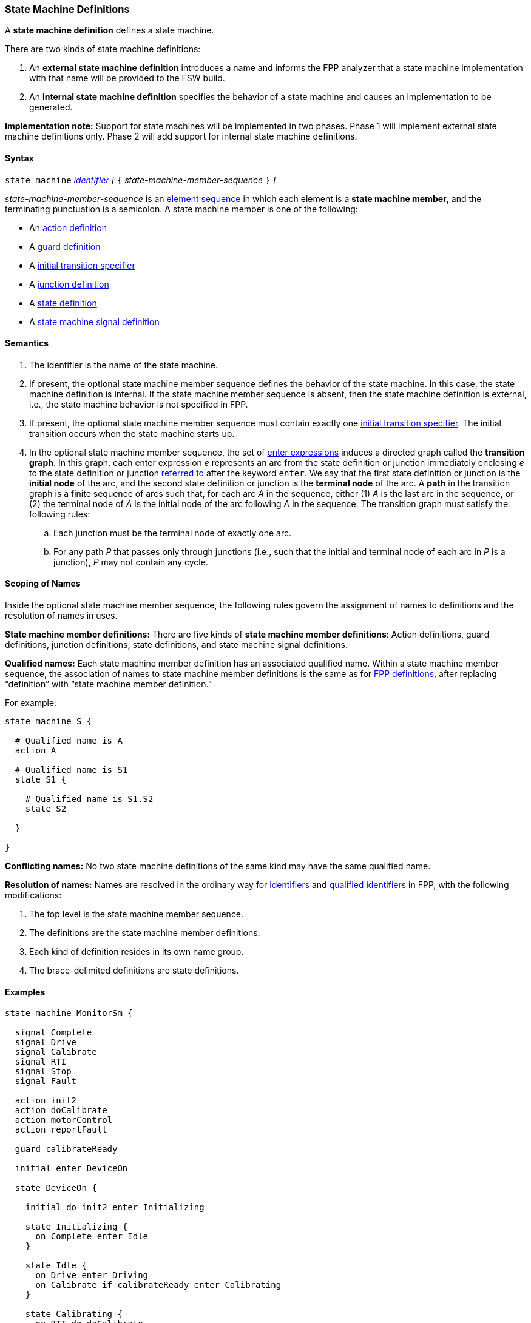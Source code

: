 === State Machine Definitions

A *state machine definition* defines a state machine.

There are two kinds of state machine definitions:

. An *external state machine definition* 
introduces a name and informs the FPP analyzer that
a state machine implementation with that name will be provided to the
FSW build.

. An *internal state machine definition*
specifies the behavior of a state machine and
causes an implementation to be generated.

*Implementation note:*
Support for state machines will be implemented in two phases.
Phase 1 will implement external state machine definitions only.
Phase 2 will add support for internal state machine definitions.

==== Syntax

`state machine` <<Lexical-Elements_Identifiers,_identifier_>> 
_[_ `{` _state-machine-member-sequence_ `}` _]_

_state-machine-member-sequence_ is an 
<<Element-Sequences,element sequence>> in
which each element is a *state machine member*,
and the terminating punctuation is a semicolon.
A state machine member is one of the following:

* An <<State-Machine-Behavior-Elements_Action-Definitions,action definition>>
* A <<State-Machine-Behavior-Elements_Guard-Definitions,guard definition>>
* A <<State-Machine-Behavior-Elements_Initial-Transition-Specifiers,initial transition specifier>>
* A <<State-Machine-Behavior-Elements_Junction-Definitions,junction definition>>
* A <<State-Machine-Behavior-Elements_State-Definitions,state definition>>
* A <<State-Machine-Behavior-Elements_State-Machine-Signal-Definitions,state machine signal definition>>

==== Semantics

. The identifier is the name of the state machine.

. If present, the optional state machine member sequence defines the
behavior of the state machine.
In this case, the state machine definition is internal.
If the state machine member sequence is absent, then the state machine
definition is external, i.e., the state machine
behavior is not specified in FPP.

. If present, the optional state machine member sequence must contain
exactly one
<<State-Machine-Behavior-Elements_Initial-Transition-Specifiers,initial transition specifier>>.
The initial transition occurs when the state machine starts up.

. In the optional state machine member sequence,
the set of <<State-Machine-Behavior-Elements_Enter-Expressions,
enter expressions>> induces a directed graph called the *transition graph*.
In this graph, each enter expression _e_
represents an arc from the state definition or junction immediately
enclosing _e_ to the state definition or junction
<<Definitions_State-Machine-Definitions_Scoping-of-Names,referred to>>
after the keyword `enter`.
We say that the first state definition or junction is the *initial node*
of the arc, and the second state definition or junction is the
*terminal node* of the arc.
A *path* in the transition graph is a finite sequence of arcs
such that, for each arc _A_ in the sequence, either (1) _A_
is the last arc in the sequence, or (2)
the terminal node of _A_ is the initial node of the arc following
_A_ in the sequence.
The transition graph must satisfy the following rules:

.. Each junction must be the terminal node of exactly one arc.

..  For any path _P_ that passes only through junctions (i.e., such that
the initial and terminal node of each arc in _P_
is a junction), _P_ may not contain any cycle.

==== Scoping of Names

Inside the optional state machine member sequence, the following
rules govern the assignment of names to definitions and the resolution
of names in uses.

*State machine member definitions:*
There are five kinds of *state machine member definitions*:
Action definitions, guard definitions, junction definitions, state
definitions, and state machine signal definitions.

*Qualified names:*
Each state machine member definition has an associated qualified
name.
Within a state machine member sequence,
the association of names to state machine member definitions is
the same as for <<Scoping-of-Names_Names-of-Definitions,FPP definitions>>,
after replacing "`definition`" with "`state machine member definition.`"

For example:

[source,fpp]
----
state machine S {

  # Qualified name is A
  action A

  # Qualified name is S1
  state S1 {

    # Qualified name is S1.S2
    state S2

  }

}
----

*Conflicting names:*
No two state machine definitions of the same kind may have the
same qualified name.

*Resolution of names:*
Names are resolved in the ordinary way for
<<Scoping-of-Names_Resolution-of-Identifiers,identifiers>>
and
<<Scoping-of-Names_Resolution-of-Qualified-Identifiers,qualified identifiers>> in FPP,
with the following modifications:

. The top level is the state machine member sequence.

. The definitions are the state machine member definitions.

. Each kind of definition resides in its own name group.

. The brace-delimited definitions are state definitions.

==== Examples

[source,fpp]
----

state machine MonitorSm {

  signal Complete
  signal Drive
  signal Calibrate
  signal RTI
  signal Stop
  signal Fault
  
  action init2
  action doCalibrate
  action motorControl
  action reportFault

  guard calibrateReady

  initial enter DeviceOn
  
  state DeviceOn {

    initial do init2 enter Initializing

    state Initializing {
      on Complete enter Idle
    }

    state Idle {
      on Drive enter Driving
      on Calibrate if calibrateReady enter Calibrating
    }

    state Calibrating {
      on RTI do doCalibrate
      on Fault do reportFault enter Idle
      on Complete enter Idle
    }

    state Driving {
      on RTI do motorControl
      on Stop enter Idle
    }

  }

}
----
